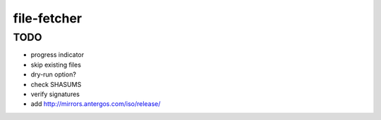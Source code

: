 file-fetcher
============


TODO
----

* progress indicator
* skip existing files
* dry-run option?
* check SHASUMS
* verify signatures
* add http://mirrors.antergos.com/iso/release/
